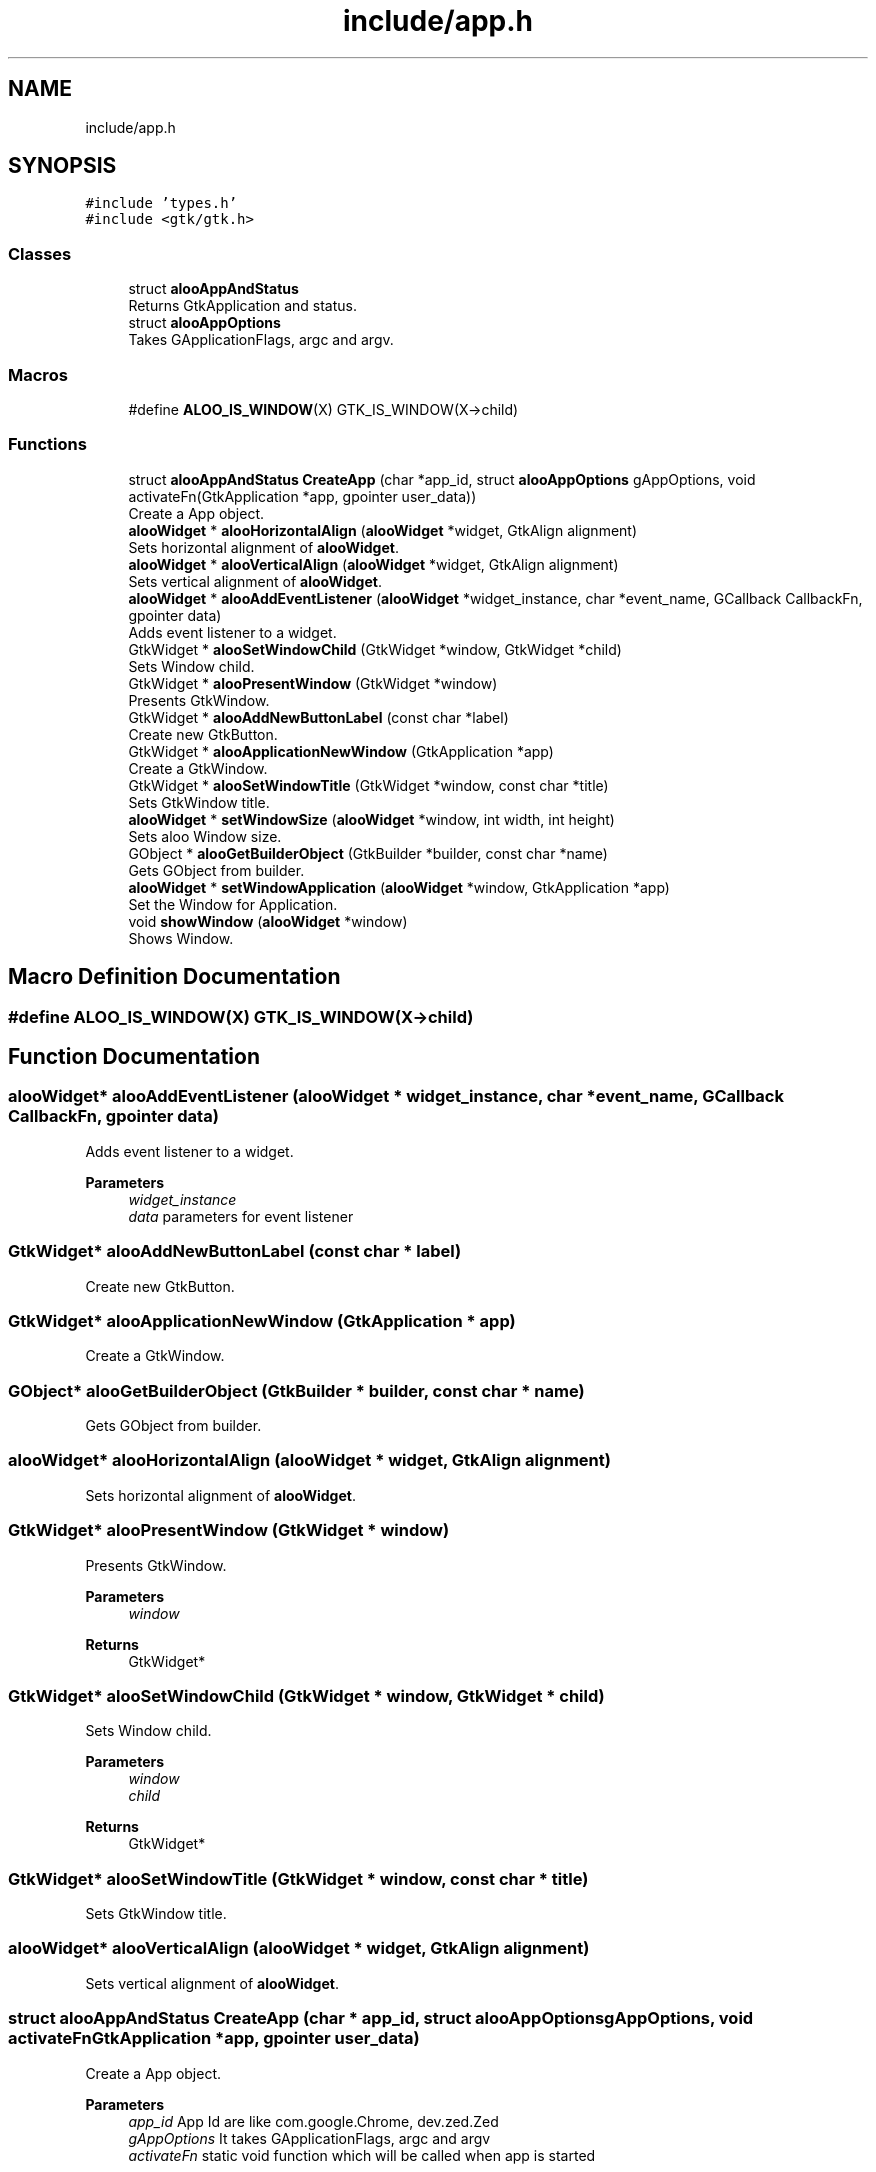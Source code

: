 .TH "include/app.h" 3 "Thu Aug 29 2024" "Version 1.0" "Aloo" \" -*- nroff -*-
.ad l
.nh
.SH NAME
include/app.h
.SH SYNOPSIS
.br
.PP
\fC#include 'types\&.h'\fP
.br
\fC#include <gtk/gtk\&.h>\fP
.br

.SS "Classes"

.in +1c
.ti -1c
.RI "struct \fBalooAppAndStatus\fP"
.br
.RI "Returns GtkApplication and status\&. "
.ti -1c
.RI "struct \fBalooAppOptions\fP"
.br
.RI "Takes GApplicationFlags, argc and argv\&. "
.in -1c
.SS "Macros"

.in +1c
.ti -1c
.RI "#define \fBALOO_IS_WINDOW\fP(X)   GTK_IS_WINDOW(X\->child)"
.br
.in -1c
.SS "Functions"

.in +1c
.ti -1c
.RI "struct \fBalooAppAndStatus\fP \fBCreateApp\fP (char *app_id, struct \fBalooAppOptions\fP gAppOptions, void activateFn(GtkApplication *app, gpointer user_data))"
.br
.RI "Create a App object\&. "
.ti -1c
.RI "\fBalooWidget\fP * \fBalooHorizontalAlign\fP (\fBalooWidget\fP *widget, GtkAlign alignment)"
.br
.RI "Sets horizontal alignment of \fBalooWidget\fP\&. "
.ti -1c
.RI "\fBalooWidget\fP * \fBalooVerticalAlign\fP (\fBalooWidget\fP *widget, GtkAlign alignment)"
.br
.RI "Sets vertical alignment of \fBalooWidget\fP\&. "
.ti -1c
.RI "\fBalooWidget\fP * \fBalooAddEventListener\fP (\fBalooWidget\fP *widget_instance, char *event_name, GCallback CallbackFn, gpointer data)"
.br
.RI "Adds event listener to a widget\&. "
.ti -1c
.RI "GtkWidget * \fBalooSetWindowChild\fP (GtkWidget *window, GtkWidget *child)"
.br
.RI "Sets Window child\&. "
.ti -1c
.RI "GtkWidget * \fBalooPresentWindow\fP (GtkWidget *window)"
.br
.RI "Presents GtkWindow\&. "
.ti -1c
.RI "GtkWidget * \fBalooAddNewButtonLabel\fP (const char *label)"
.br
.RI "Create new GtkButton\&. "
.ti -1c
.RI "GtkWidget * \fBalooApplicationNewWindow\fP (GtkApplication *app)"
.br
.RI "Create a GtkWindow\&. "
.ti -1c
.RI "GtkWidget * \fBalooSetWindowTitle\fP (GtkWidget *window, const char *title)"
.br
.RI "Sets GtkWindow title\&. "
.ti -1c
.RI "\fBalooWidget\fP * \fBsetWindowSize\fP (\fBalooWidget\fP *window, int width, int height)"
.br
.RI "Sets aloo Window size\&. "
.ti -1c
.RI "GObject * \fBalooGetBuilderObject\fP (GtkBuilder *builder, const char *name)"
.br
.RI "Gets GObject from builder\&. "
.ti -1c
.RI "\fBalooWidget\fP * \fBsetWindowApplication\fP (\fBalooWidget\fP *window, GtkApplication *app)"
.br
.RI "Set the Window for Application\&. "
.ti -1c
.RI "void \fBshowWindow\fP (\fBalooWidget\fP *window)"
.br
.RI "Shows Window\&. "
.in -1c
.SH "Macro Definition Documentation"
.PP 
.SS "#define ALOO_IS_WINDOW(X)   GTK_IS_WINDOW(X\->child)"

.SH "Function Documentation"
.PP 
.SS "\fBalooWidget\fP* alooAddEventListener (\fBalooWidget\fP * widget_instance, char * event_name, GCallback CallbackFn, gpointer data)"

.PP
Adds event listener to a widget\&. 
.PP
\fBParameters\fP
.RS 4
\fIwidget_instance\fP 
.br
\fIdata\fP parameters for event listener 
.RE
.PP

.SS "GtkWidget* alooAddNewButtonLabel (const char * label)"

.PP
Create new GtkButton\&. 
.SS "GtkWidget* alooApplicationNewWindow (GtkApplication * app)"

.PP
Create a GtkWindow\&. 
.SS "GObject* alooGetBuilderObject (GtkBuilder * builder, const char * name)"

.PP
Gets GObject from builder\&. 
.SS "\fBalooWidget\fP* alooHorizontalAlign (\fBalooWidget\fP * widget, GtkAlign alignment)"

.PP
Sets horizontal alignment of \fBalooWidget\fP\&. 
.SS "GtkWidget* alooPresentWindow (GtkWidget * window)"

.PP
Presents GtkWindow\&. 
.PP
\fBParameters\fP
.RS 4
\fIwindow\fP 
.RE
.PP
\fBReturns\fP
.RS 4
GtkWidget* 
.RE
.PP

.SS "GtkWidget* alooSetWindowChild (GtkWidget * window, GtkWidget * child)"

.PP
Sets Window child\&. 
.PP
\fBParameters\fP
.RS 4
\fIwindow\fP 
.br
\fIchild\fP 
.RE
.PP
\fBReturns\fP
.RS 4
GtkWidget* 
.RE
.PP

.SS "GtkWidget* alooSetWindowTitle (GtkWidget * window, const char * title)"

.PP
Sets GtkWindow title\&. 
.SS "\fBalooWidget\fP* alooVerticalAlign (\fBalooWidget\fP * widget, GtkAlign alignment)"

.PP
Sets vertical alignment of \fBalooWidget\fP\&. 
.SS "struct \fBalooAppAndStatus\fP CreateApp (char * app_id, struct \fBalooAppOptions\fP gAppOptions, void  activateFnGtkApplication *app, gpointer user_data)"

.PP
Create a App object\&. 
.PP
\fBParameters\fP
.RS 4
\fIapp_id\fP App Id are like com\&.google\&.Chrome, dev\&.zed\&.Zed 
.br
\fIgAppOptions\fP It takes GApplicationFlags, argc and argv 
.br
\fIactivateFn\fP static void function which will be called when app is started 
.RE
.PP
\fBReturns\fP
.RS 4
It returns GtkApplication and status 
.RE
.PP

.SS "\fBalooWidget\fP* setWindowApplication (\fBalooWidget\fP * window, GtkApplication * app)"

.PP
Set the Window for Application\&. 
.SS "\fBalooWidget\fP* setWindowSize (\fBalooWidget\fP * window, int width, int height)"

.PP
Sets aloo Window size\&. 
.SS "void showWindow (\fBalooWidget\fP * window)"

.PP
Shows Window\&. 
.SH "Author"
.PP 
Generated automatically by Doxygen for Aloo from the source code\&.
